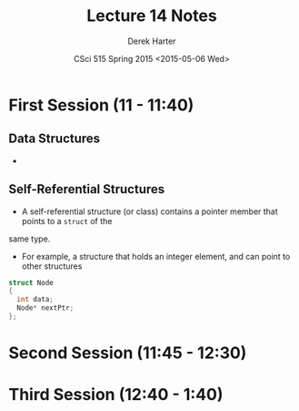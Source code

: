 #+TITLE:     Lecture 14 Notes
#+AUTHOR:    Derek Harter
#+EMAIL:     derek@harter.pro
#+DATE:      CSci 515 Spring 2015 <2015-05-06 Wed>
#+DESCRIPTION: Lecture 14 Notes.
#+OPTIONS:   H:4 num:t toc:nil
#+OPTIONS:   TeX:t LaTeX:t skip:nil d:nil todo:nil pri:nil tags:not-in-toc

* First Session (11 - 11:40)
** Data Structures
- 

** Self-Referential Structures
- A self-referential structure (or class) contains a pointer member that points to a ~struct~ of the
same type.
- For example, a structure that holds an integer element, and can point to other structures

#+begin_src C
struct Node
{
  int data;
  Node* nextPtr;
};
#+end_src


* Second Session (11:45 - 12:30)

* Third Session (12:40 - 1:40)

